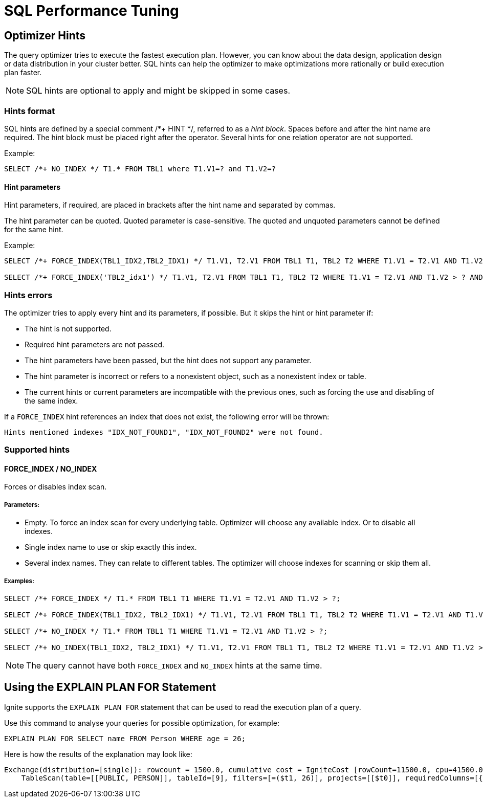 // Licensed to the Apache Software Foundation (ASF) under one or more
// contributor license agreements.  See the NOTICE file distributed with
// this work for additional information regarding copyright ownership.
// The ASF licenses this file to You under the Apache License, Version 2.0
// (the "License"); you may not use this file except in compliance with
// the License.  You may obtain a copy of the License at
//
// http://www.apache.org/licenses/LICENSE-2.0
//
// Unless required by applicable law or agreed to in writing, software
// distributed under the License is distributed on an "AS IS" BASIS,
// WITHOUT WARRANTIES OR CONDITIONS OF ANY KIND, either express or implied.
// See the License for the specific language governing permissions and
// limitations under the License.
= SQL Performance Tuning

== Optimizer Hints

The query optimizer tries to execute the fastest execution plan. However, you can know about the data design, application design or data distribution in your cluster better. SQL hints can help the optimizer to make optimizations more rationally or build execution plan faster.

[NOTE]
====
SQL hints are optional to apply and might be skipped in some cases.
====

=== Hints format

SQL hints are defined by a special comment +++/*+ HINT */+++, referred to as a _hint block_. Spaces before and after the
hint name are required. The hint block must be placed right after the operator. Several hints for one relation operator are not supported.

Example:

[source, SQL]
----
SELECT /*+ NO_INDEX */ T1.* FROM TBL1 where T1.V1=? and T1.V2=?
----

==== Hint parameters

Hint parameters, if required, are placed in brackets after the hint name and separated by commas.

The hint parameter can be quoted. Quoted parameter is case-sensitive. The quoted and unquoted parameters cannot be
defined for the same hint.

Example:
[source, SQL]
----
SELECT /*+ FORCE_INDEX(TBL1_IDX2,TBL2_IDX1) */ T1.V1, T2.V1 FROM TBL1 T1, TBL2 T2 WHERE T1.V1 = T2.V1 AND T1.V2 > ? AND T2.V2 > ?;

SELECT /*+ FORCE_INDEX('TBL2_idx1') */ T1.V1, T2.V1 FROM TBL1 T1, TBL2 T2 WHERE T1.V1 = T2.V1 AND T1.V2 > ? AND T2.V2 > ?;
----

=== Hints errors

The optimizer tries to apply every hint and its parameters, if possible. But it skips the hint or hint parameter if:

* The hint is not supported.
* Required hint parameters are not passed.
* The hint parameters have been passed, but the hint does not support any parameter.
* The hint parameter is incorrect or refers to a nonexistent object, such as a nonexistent index or table.
* The current hints or current parameters are incompatible with the previous ones, such as forcing the use and disabling of the same index.

If a `FORCE_INDEX` hint references an index that does not exist, the following error will be thrown:

[source, java]
----
Hints mentioned indexes "IDX_NOT_FOUND1", "IDX_NOT_FOUND2" were not found.
----

=== Supported hints

==== FORCE_INDEX / NO_INDEX

Forces or disables index scan.

===== Parameters:

* Empty. To force an index scan for every underlying table. Optimizer will choose any available index. Or to disable all indexes.
* Single index name to use or skip exactly this index.
* Several index names. They can relate to different tables. The optimizer will choose indexes for scanning or skip them all.

===== Examples:

[source, SQL]
----
SELECT /*+ FORCE_INDEX */ T1.* FROM TBL1 T1 WHERE T1.V1 = T2.V1 AND T1.V2 > ?;

SELECT /*+ FORCE_INDEX(TBL1_IDX2, TBL2_IDX1) */ T1.V1, T2.V1 FROM TBL1 T1, TBL2 T2 WHERE T1.V1 = T2.V1 AND T1.V2 > ? AND T2.V2 > ?;

SELECT /*+ NO_INDEX */ T1.* FROM TBL1 T1 WHERE T1.V1 = T2.V1 AND T1.V2 > ?;

SELECT /*+ NO_INDEX(TBL1_IDX2, TBL2_IDX1) */ T1.V1, T2.V1 FROM TBL1 T1, TBL2 T2 WHERE T1.V1 = T2.V1 AND T1.V2 > ? AND T2.V2 > ?;
----

NOTE: The query cannot have both `FORCE_INDEX` and `NO_INDEX` hints at the same time.

== Using the EXPLAIN PLAN FOR Statement

Ignite supports the `EXPLAIN PLAN FOR` statement that can be used to read the execution plan of a query.

Use this command to analyse your queries for possible optimization, for example:

[source, sql]
----
EXPLAIN PLAN FOR SELECT name FROM Person WHERE age = 26;
----

Here is how the results of the explanation may look like:

----
Exchange(distribution=[single]): rowcount = 1500.0, cumulative cost = IgniteCost [rowCount=11500.0, cpu=41500.0, memory=0.0, io=40000.0, network=6000.0], id = 47
    TableScan(table=[[PUBLIC, PERSON]], tableId=[9], filters=[=($t1, 26)], projects=[[$t0]], requiredColumns=[{2, 3}]): rowcount = 1500.0, cumulative cost = IgniteCost [rowCount=10000.0, cpu=40000.0, memory=0.0, io=40000.0, network=0.0], id = 46
----
